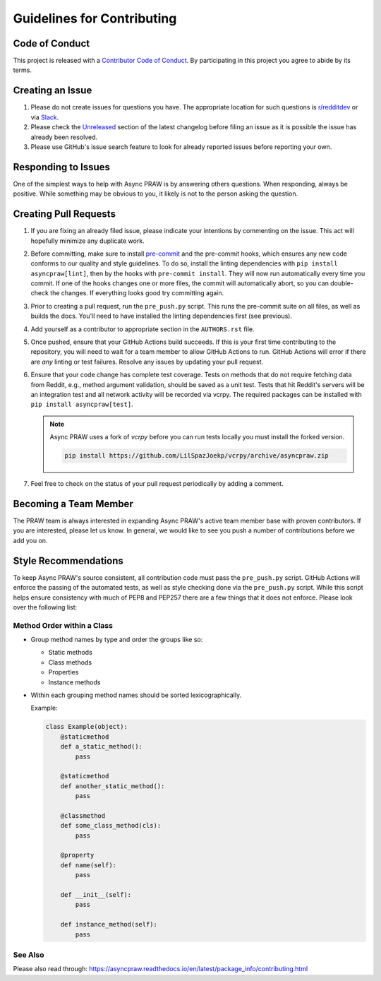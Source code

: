 Guidelines for Contributing
===========================

Code of Conduct
---------------

This project is released with a `Contributor Code of Conduct`_. By participating in this
project you agree to abide by its terms.

Creating an Issue
-----------------

1. Please do not create issues for questions you have. The appropriate location for such
   questions is `r/redditdev`_ or via Slack_.
2. Please check the Unreleased_ section of the latest changelog before filing an issue
   as it is possible the issue has already been resolved.
3. Please use GitHub's issue search feature to look for already reported issues before
   reporting your own.

Responding to Issues
--------------------

One of the simplest ways to help with Async PRAW is by answering others questions. When
responding, always be positive. While something may be obvious to you, it likely is not
to the person asking the question.

Creating Pull Requests
----------------------

1. If you are fixing an already filed issue, please indicate your intentions by
   commenting on the issue. This act will hopefully minimize any duplicate work.
2. Before committing, make sure to install pre-commit_ and the pre-commit hooks, which
   ensures any new code conforms to our quality and style guidelines. To do so, install
   the linting dependencies with ``pip install asyncpraw[lint]``, then by the hooks with
   ``pre-commit install``. They will now run automatically every time you commit. If one
   of the hooks changes one or more files, the commit will automatically abort, so you
   can double-check the changes. If everything looks good try committing again.
3. Prior to creating a pull request, run the ``pre_push.py`` script. This runs the
   pre-commit suite on all files, as well as builds the docs. You'll need to have
   installed the linting dependencies first (see previous).
4. Add yourself as a contributor to appropriate section in the ``AUTHORS.rst`` file.
5. Once pushed, ensure that your GitHub Actions build succeeds. If this is your first
   time contributing to the repository, you will need to wait for a team member to allow
   GitHub Actions to run. GitHub Actions will error if there are *any* linting or test
   failures. Resolve any issues by updating your pull request.
6. Ensure that your code change has complete test coverage. Tests on methods that do not
   require fetching data from Reddit, e.g., method argument validation, should be saved
   as a unit test. Tests that hit Reddit's servers will be an integration test and all
   network activity will be recorded via vcrpy. The required packages can be installed
   with ``pip install asyncpraw[test]``.

   .. note::

       Async PRAW uses a fork of `vcrpy` before you can run tests locally you must
       install the forked version.

       .. code-block:: bash

           pip install https://github.com/LilSpazJoekp/vcrpy/archive/asyncpraw.zip

7. Feel free to check on the status of your pull request periodically by adding a
   comment.

Becoming a Team Member
----------------------

The PRAW team is always interested in expanding Async PRAW's active team member base
with proven contributors. If you are interested, please let us know. In general, we
would like to see you push a number of contributions before we add you on.

Style Recommendations
---------------------

To keep Async PRAW's source consistent, all contribution code must pass the
``pre_push.py`` script. GitHub Actions will enforce the passing of the automated tests,
as well as style checking done via the ``pre_push.py`` script. While this script helps
ensure consistency with much of PEP8 and PEP257 there are a few things that it does not
enforce. Please look over the following list:

Method Order within a Class
~~~~~~~~~~~~~~~~~~~~~~~~~~~

- Group method names by type and order the groups like so:

  - Static methods
  - Class methods
  - Properties
  - Instance methods

- Within each grouping method names should be sorted lexicographically.

  Example:

  .. code-block:: python

      class Example(object):
          @staticmethod
          def a_static_method():
              pass

          @staticmethod
          def another_static_method():
              pass

          @classmethod
          def some_class_method(cls):
              pass

          @property
          def name(self):
              pass

          def __init__(self):
              pass

          def instance_method(self):
              pass

See Also
~~~~~~~~

Please also read through:
https://asyncpraw.readthedocs.io/en/latest/package_info/contributing.html

.. _contributor code of conduct: https://github.com/praw-dev/.github/blob/main/CODE_OF_CONDUCT.md

.. _pre-commit: https://pre-commit.com

.. _r/redditdev: https://redditdev.reddit.com

.. _slack: https://join.slack.com/t/praw/shared_invite/enQtOTUwMDcxOTQ0NzY5LWVkMGQ3ZDk5YmQ5MDEwYTZmMmJkMTJkNjBkNTY3OTU0Y2E2NGRlY2ZhZTAzMWZmMWRiMTMwYjdjODkxOGYyZjY

.. _unreleased: https://github.com/praw-dev/asyncpraw/blob/master/CHANGES.rst#unreleased
